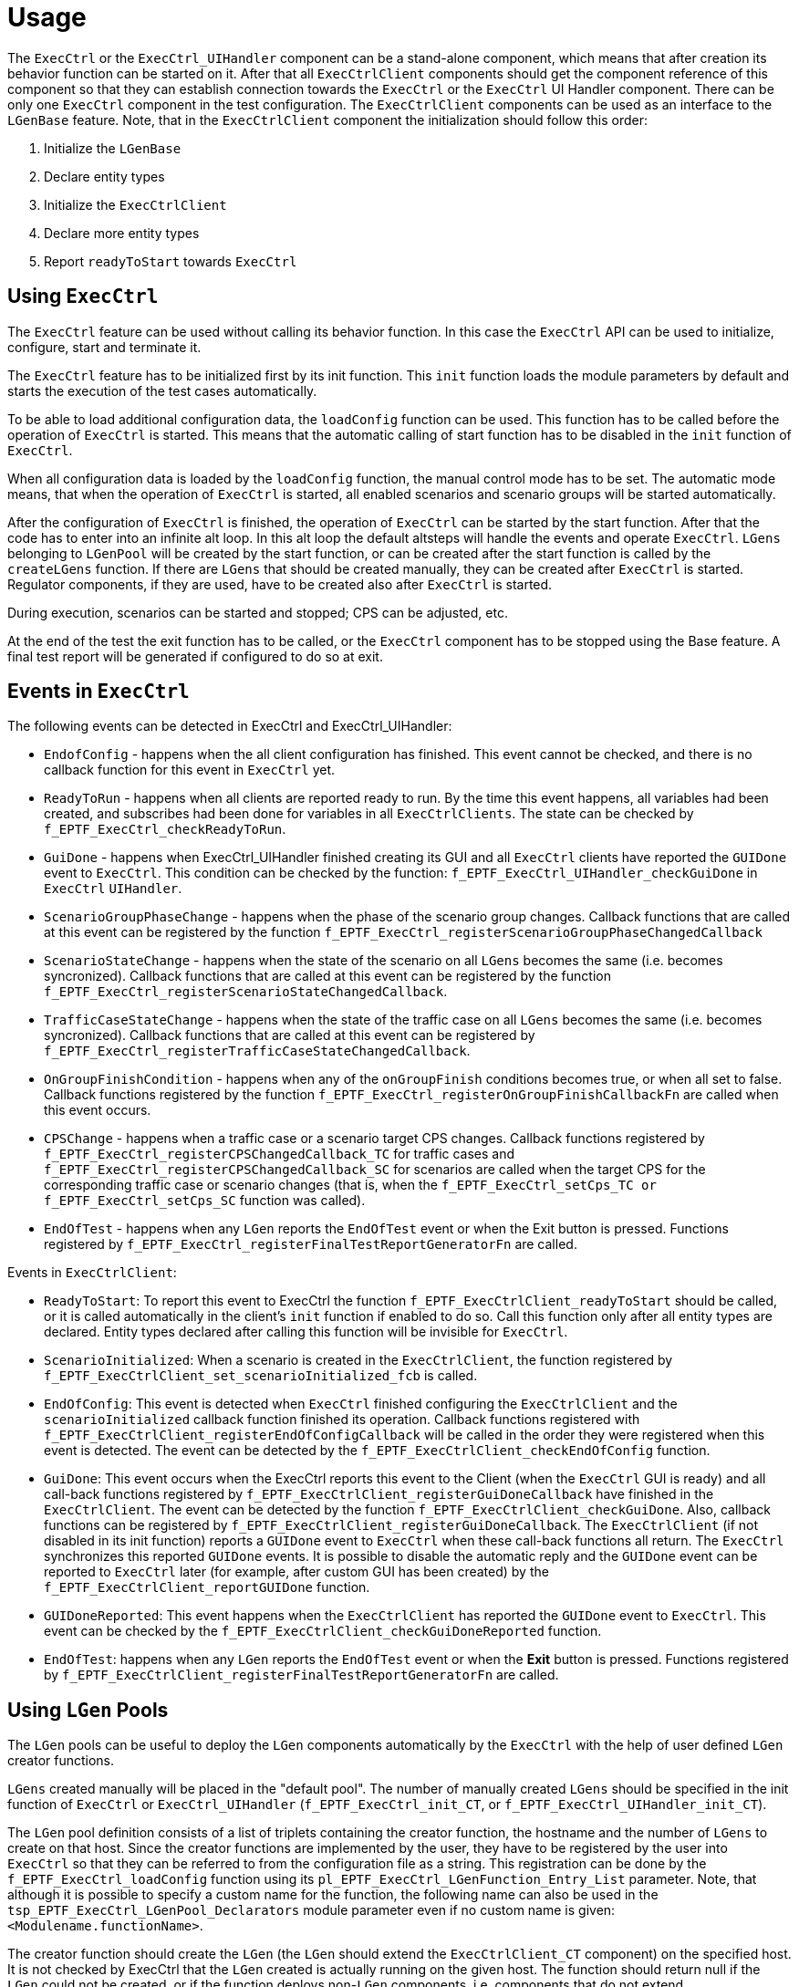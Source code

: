 = Usage

The `ExecCtrl` or the `ExecCtrl_UIHandler` component can be a stand-alone component, which means that after creation its behavior function can be started on it. After that all `ExecCtrlClient` components should get the component reference of this component so that they can establish connection towards the `ExecCtrl` or the `ExecCtrl` UI Handler component. There can be only one `ExecCtrl` component in the test configuration. The `ExecCtrlClient` components can be used as an interface to the `LGenBase` feature. Note, that in the `ExecCtrlClient` component the initialization should follow this order:

1.  Initialize the `LGenBase`
2.  Declare entity types
3.  Initialize the `ExecCtrlClient`
4.  Declare more entity types
5.  Report `readyToStart` towards `ExecCtrl`

== Using `ExecCtrl`

The `ExecCtrl` feature can be used without calling its behavior function. In this case the `ExecCtrl` API can be used to initialize, configure, start and terminate it.

The `ExecCtrl` feature has to be initialized first by its init function. This `init` function loads the module parameters by default and starts the execution of the test cases automatically.

To be able to load additional configuration data, the `loadConfig` function can be used. This function has to be called before the operation of `ExecCtrl` is started. This means that the automatic calling of start function has to be disabled in the `init` function of `ExecCtrl`.

When all configuration data is loaded by the `loadConfig` function, the manual control mode has to be set. The automatic mode means, that when the operation of `ExecCtrl` is started, all enabled scenarios and scenario groups will be started automatically.

After the configuration of `ExecCtrl` is finished, the operation of `ExecCtrl` can be started by the start function. After that the code has to enter into an infinite alt loop. In this alt loop the default altsteps will handle the events and operate `ExecCtrl`. `LGens` belonging to `LGenPool` will be created by the start function, or can be created after the start function is called by the `createLGens` function. If there are `LGens` that should be created manually, they can be created after `ExecCtrl` is started. Regulator components, if they are used, have to be created also after `ExecCtrl` is started.

During execution, scenarios can be started and stopped; CPS can be adjusted, etc.

At the end of the test the exit function has to be called, or the `ExecCtrl` component has to be stopped using the Base feature. A final test report will be generated if configured to do so at exit.

== Events in `ExecCtrl`

The following events can be detected in ExecCtrl and ExecCtrl_UIHandler:

* `EndofConfig` - happens when the all client configuration has finished. This event cannot be checked, and there is no callback function for this event in `ExecCtrl` yet.
* `ReadyToRun` - happens when all clients are reported ready to run. By the time this event happens, all variables had been created, and subscribes had been done for variables in all `ExecCtrlClients`. The state can be checked by `f_EPTF_ExecCtrl_checkReadyToRun`.
* `GuiDone` - happens when ExecCtrl_UIHandler finished creating its GUI and all `ExecCtrl` clients have reported the `GUIDone` event to `ExecCtrl`. This condition can be checked by the function: `f_EPTF_ExecCtrl_UIHandler_checkGuiDone` in `ExecCtrl` `UIHandler`.
* `ScenarioGroupPhaseChange` - happens when the phase of the scenario group changes. Callback functions that are called at this event can be registered by the function `f_EPTF_ExecCtrl_registerScenarioGroupPhaseChangedCallback`
* `ScenarioStateChange` - happens when the state of the scenario on all `LGens` becomes the same (i.e. becomes syncronized). Callback functions that are called at this event can be registered by the function `f_EPTF_ExecCtrl_registerScenarioStateChangedCallback`.
* `TrafficCaseStateChange` - happens when the state of the traffic case on all `LGens` becomes the same (i.e. becomes syncronized). Callback functions that are called at this event can be registered by `f_EPTF_ExecCtrl_registerTrafficCaseStateChangedCallback`.
* `OnGroupFinishCondition` - happens when any of the `onGroupFinish` conditions becomes true, or when all set to false. Callback functions registered by the function `f_EPTF_ExecCtrl_registerOnGroupFinishCallbackFn` are called when this event occurs.
* `CPSChange` - happens when a traffic case or a scenario target CPS changes. Callback functions registered by `f_EPTF_ExecCtrl_registerCPSChangedCallback_TC` for traffic cases and `f_EPTF_ExecCtrl_registerCPSChangedCallback_SC` for scenarios are called when the target CPS for the corresponding traffic case or scenario changes (that is, when the `f_EPTF_ExecCtrl_setCps_TC or f_EPTF_ExecCtrl_setCps_SC` function was called).
* `EndOfTest` - happens when any `LGen` reports the `EndOfTest` event or when the Exit button is pressed. Functions registered by `f_EPTF_ExecCtrl_registerFinalTestReportGeneratorFn` are called.

Events in `ExecCtrlClient`:

* `ReadyToStart`: To report this event to ExecCtrl the function `f_EPTF_ExecCtrlClient_readyToStart` should be called, or it is called automatically in the client’s `init` function if enabled to do so. Call this function only after all entity types are declared. Entity types declared after calling this function will be invisible for `ExecCtrl`.
* `ScenarioInitialized`: When a scenario is created in the `ExecCtrlClient`, the function registered by `f_EPTF_ExecCtrlClient_set_scenarioInitialized_fcb` is called.
* `EndOfConfig`: This event is detected when `ExecCtrl` finished configuring the `ExecCtrlClient` and the `scenarioInitialized` callback function finished its operation. Callback functions registered with `f_EPTF_ExecCtrlClient_registerEndOfConfigCallback` will be called in the order they were registered when this event is detected. The event can be detected by the `f_EPTF_ExecCtrlClient_checkEndOfConfig` function.
* `GuiDone`: This event occurs when the ExecCtrl reports this event to the Client (when the `ExecCtrl` GUI is ready) and all call-back functions registered by `f_EPTF_ExecCtrlClient_registerGuiDoneCallback` have finished in the `ExecCtrlClient`. The event can be detected by the function `f_EPTF_ExecCtrlClient_checkGuiDone`. Also, callback functions can be registered by `f_EPTF_ExecCtrlClient_registerGuiDoneCallback`. The `ExecCtrlClient` (if not disabled in its init function) reports a `GUIDone` event to `ExecCtrl` when these call-back functions all return. The `ExecCtrl` synchronizes this reported `GUIDone` events. It is possible to disable the automatic reply and the `GUIDone` event can be reported to `ExecCtrl` later (for example, after custom GUI has been created) by the `f_EPTF_ExecCtrlClient_reportGUIDone` function.
* `GUIDoneReported`: This event happens when the `ExecCtrlClient` has reported the `GUIDone` event to `ExecCtrl`. This event can be checked by the `f_EPTF_ExecCtrlClient_checkGuiDoneReported` function.
* `EndOfTest`: happens when any `LGen` reports the `EndOfTest` event or when the *Exit* button is pressed. Functions registered by `f_EPTF_ExecCtrlClient_registerFinalTestReportGeneratorFn` are called.

== Using `LGen` Pools

The `LGen` pools can be useful to deploy the `LGen` components automatically by the `ExecCtrl` with the help of user defined `LGen` creator functions.

`LGens` created manually will be placed in the "default pool". The number of manually created `LGens` should be specified in the init function of `ExecCtrl` or `ExecCtrl_UIHandler` (`f_EPTF_ExecCtrl_init_CT`, or `f_EPTF_ExecCtrl_UIHandler_init_CT`).

The `LGen` pool definition consists of a list of triplets containing the creator function, the hostname and the number of `LGens` to create on that host. Since the creator functions are implemented by the user, they have to be registered by the user into `ExecCtrl` so that they can be referred to from the configuration file as a string. This registration can be done by the `f_EPTF_ExecCtrl_loadConfig` function using its `pl_EPTF_ExecCtrl_LGenFunction_Entry_List` parameter. Note, that although it is possible to specify a custom name for the function, the following name can also be used in the `tsp_EPTF_ExecCtrl_LGenPool_Declarators` module parameter even if no custom name is given: `<Modulename.functionName>`.

The creator function should create the `LGen` (the `LGen` should extend the `ExecCtrlClient_CT` component) on the specified host. It is not checked by ExecCtrl that the `LGen` created is actually running on the given host. The function should return null if the `LGen` could not be created, or if the function deploys non-`LGen` components, i.e. components that do not extend `ExecCtrlClient_CT`, or if the creation failed. Otherwise it should return the component reference to the created `LGen`. The `LGen` creator function should run on a component that extends `ExecCtrl_CT` because the creator functions are called by `ExecCtrl`.

The Entity Groups can be associated to `LGen` pools with the help of the `tsp_EPTF_ExecCtrl_EntityGroup2LGenPool_List` module parameter. One Entity Group can be assigned only to one `LGen` pool, while one `LGen` pool can support more than one Entity Groups. The Entity Groups not associated to any `LGen` pool will be declared on the default pool.

When using `LGen` pools, the following should be taken care of:

* The creator functions are registered, otherwise the `LGens` of the pools cannot be created, because the function names in the configuration file are not recognized.
* Assure that there are `LGens` in the `LGen` pool with entity types suitable to support the entity groups associated to the `LGen` pool.
* The `LGens` have enough entities to support the Entity Groups.
* At least one Scenario is added to the Entity Group.

NOTE: The LGen creator functions shall have a runs on clause with a component that extends `ExecCtrl`. Otherwise a compilation error is shown stating a "runs on cause mismatch". If the created `LGens` need the UIHandler component reference (for example for creating their own GUI) the `LGen` creator function shall run on a component that extends `ExecCtrl` and `UIHandlerClient`. The UIHandler component reference can be accessed via the following variable in the `UIHandlerClient`: `v_UIHandlerClient_DefaultUIHandler`.

== Limited Traffic Execution

Limited traffic execution means that the traffic case is executed only on a part of the entire entity group. In this smaller part of the entity group are the active entities which can execute the traffic. The size of the active part of the entity group can be changed during runtime. If the traffic case is in a running state when the number of active entities is changed, all statistics values of the traffic cases will be reset and the CPS values will be redistributed on the `LGens`.

The number of active entities has to be between `_zero_` and the number of allocated entities. If the value is out of this range, the value will be adjusted to the smallest or largest permitted value.

The initial value of the number of active entities is the number of allocated entities. The traffic case is executed with different number of active entities in the same way as if all the entities were active, except that the number of entities that are allowed to execute the traffic is different. This means that traffic finish actions are executed.
